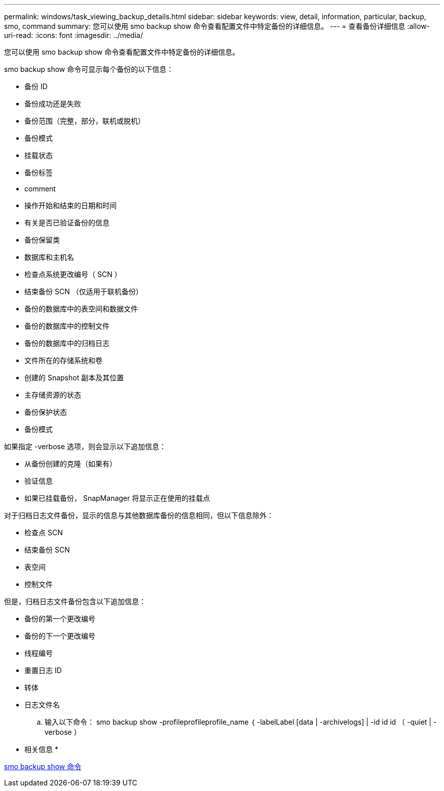 ---
permalink: windows/task_viewing_backup_details.html 
sidebar: sidebar 
keywords: view, detail, information, particular, backup, smo, command 
summary: 您可以使用 smo backup show 命令查看配置文件中特定备份的详细信息。 
---
= 查看备份详细信息
:allow-uri-read: 
:icons: font
:imagesdir: ../media/


[role="lead"]
您可以使用 smo backup show 命令查看配置文件中特定备份的详细信息。

smo backup show 命令可显示每个备份的以下信息：

* 备份 ID
* 备份成功还是失败
* 备份范围（完整，部分，联机或脱机）
* 备份模式
* 挂载状态
* 备份标签
* comment
* 操作开始和结束的日期和时间
* 有关是否已验证备份的信息
* 备份保留类
* 数据库和主机名
* 检查点系统更改编号（ SCN ）
* 结束备份 SCN （仅适用于联机备份）
* 备份的数据库中的表空间和数据文件
* 备份的数据库中的控制文件
* 备份的数据库中的归档日志
* 文件所在的存储系统和卷
* 创建的 Snapshot 副本及其位置
* 主存储资源的状态
* 备份保护状态
* 备份模式


如果指定 -verbose 选项，则会显示以下追加信息：

* 从备份创建的克隆（如果有）
* 验证信息
* 如果已挂载备份， SnapManager 将显示正在使用的挂载点


对于归档日志文件备份，显示的信息与其他数据库备份的信息相同，但以下信息除外：

* 检查点 SCN
* 结束备份 SCN
* 表空间
* 控制文件


但是，归档日志文件备份包含以下追加信息：

* 备份的第一个更改编号
* 备份的下一个更改编号
* 线程编号
* 重置日志 ID
* 转体
* 日志文件名
+
.. 输入以下命令： smo backup show -profileprofileprofile_name ｛ -labelLabel [data | -archivelogs] | -id id id （ -quiet | -verbose ）




* 相关信息 *

xref:reference_the_smosmsapbackup_show_command.adoc[smo backup show 命令]
